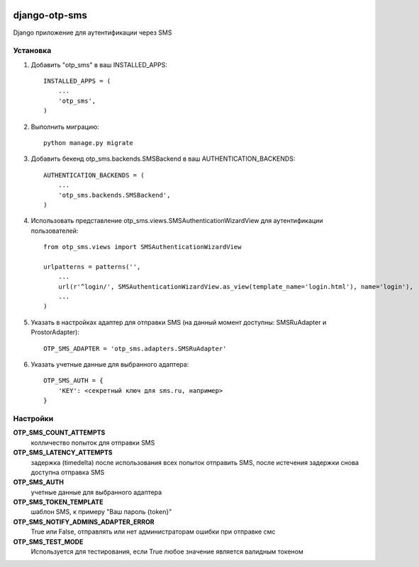 .. image:: https://travis-ci.org/mp0wer/django-otp-sms.svg?branch=master
    :target: https://travis-ci.org/mp0wer/django-otp-sms

==============
django-otp-sms
==============

Django приложение для аутентификации через SMS

Установка
---------

1. Добавить "otp_sms" в ваш INSTALLED_APPS::

    INSTALLED_APPS = (
        ...
        'otp_sms',
    )

2. Выполнить миграцию::

    python manage.py migrate


3. Добавить бекенд otp_sms.backends.SMSBackend в ваш AUTHENTICATION_BACKENDS::

    AUTHENTICATION_BACKENDS = (
        ...
        'otp_sms.backends.SMSBackend',
    )

4. Использовать представление otp_sms.views.SMSAuthenticationWizardView для аутентификации пользователей::

    from otp_sms.views import SMSAuthenticationWizardView

    urlpatterns = patterns('',
        ...
        url(r'^login/', SMSAuthenticationWizardView.as_view(template_name='login.html'), name='login'),
        ...
    )

5. Указать в настройках адаптер для отправки SMS (на данный момент доступны: SMSRuAdapter и ProstorAdapter)::

    OTP_SMS_ADAPTER = 'otp_sms.adapters.SMSRuAdapter'

6. Указать учетные данные для выбранного адаптера::

    OTP_SMS_AUTH = {
        'KEY': <секретный ключ для sms.ru, например>
    }

Настройки
---------

**OTP_SMS_COUNT_ATTEMPTS**
    колличество попыток для отправки SMS

**OTP_SMS_LATENCY_ATTEMPTS**
    задержка (timedelta) после использования всех попыток отправить SMS, после истечения задержки снова доступна отправка SMS

**OTP_SMS_AUTH**
    учетные данные для выбранного адаптера

**OTP_SMS_TOKEN_TEMPLATE**
    шаблон SMS, к примеру "Ваш пароль {token}"

**OTP_SMS_NOTIFY_ADMINS_ADAPTER_ERROR**
    True или False, отправлять или нет администраторам ошибки при отправке смс

**OTP_SMS_TEST_MODE**
    Используется для тестирования, если True любое значение является валидным токеном

